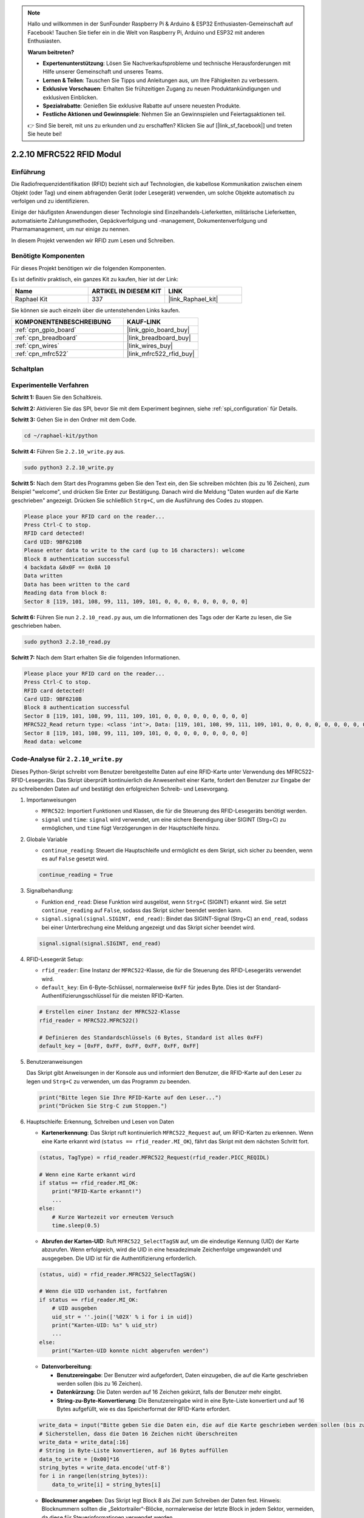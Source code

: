 .. note::

    Hallo und willkommen in der SunFounder Raspberry Pi & Arduino & ESP32 Enthusiasten-Gemeinschaft auf Facebook! Tauchen Sie tiefer ein in die Welt von Raspberry Pi, Arduino und ESP32 mit anderen Enthusiasten.

    **Warum beitreten?**

    - **Expertenunterstützung**: Lösen Sie Nachverkaufsprobleme und technische Herausforderungen mit Hilfe unserer Gemeinschaft und unseres Teams.
    - **Lernen & Teilen**: Tauschen Sie Tipps und Anleitungen aus, um Ihre Fähigkeiten zu verbessern.
    - **Exklusive Vorschauen**: Erhalten Sie frühzeitigen Zugang zu neuen Produktankündigungen und exklusiven Einblicken.
    - **Spezialrabatte**: Genießen Sie exklusive Rabatte auf unsere neuesten Produkte.
    - **Festliche Aktionen und Gewinnspiele**: Nehmen Sie an Gewinnspielen und Feiertagsaktionen teil.

    👉 Sind Sie bereit, mit uns zu erkunden und zu erschaffen? Klicken Sie auf [|link_sf_facebook|] und treten Sie heute bei!

.. _2.2.10_py:

2.2.10 MFRC522 RFID Modul
=========================

Einführung
----------

Die Radiofrequenzidentifikation (RFID) bezieht sich auf Technologien, die
kabellose Kommunikation zwischen einem Objekt (oder Tag) und einem abfragenden
Gerät (oder Lesegerät) verwenden, um solche Objekte automatisch zu verfolgen und zu identifizieren.

Einige der häufigsten Anwendungen dieser Technologie sind Einzelhandels-Lieferketten, 
militärische Lieferketten, automatisierte Zahlungsmethoden, 
Gepäckverfolgung und -management, Dokumentenverfolgung und Pharmamanagement, um nur einige zu nennen.

In diesem Projekt verwenden wir RFID zum Lesen und Schreiben.

Benötigte Komponenten
---------------------

Für dieses Projekt benötigen wir die folgenden Komponenten.

.. image:: ../img/list_2.2.7.png

Es ist definitiv praktisch, ein ganzes Kit zu kaufen, hier ist der Link: 

.. list-table::
    :widths: 20 20 20
    :header-rows: 1

    *   - Name
        - ARTIKEL IN DIESEM KIT
        - LINK
    *   - Raphael Kit
        - 337
        - |link_Raphael_kit|

Sie können sie auch einzeln über die untenstehenden Links kaufen.

.. list-table::
    :widths: 30 20
    :header-rows: 1

    *   - KOMPONENTENBESCHREIBUNG
        - KAUF-LINK

    *   - :ref:`cpn_gpio_board`
        - |link_gpio_board_buy|
    *   - :ref:`cpn_breadboard`
        - |link_breadboard_buy|
    *   - :ref:`cpn_wires`
        - |link_wires_buy|
    *   - :ref:`cpn_mfrc522`
        - |link_mfrc522_rfid_buy|

Schaltplan
----------

.. image:: ../img/image331.png

Experimentelle Verfahren
----------------------------

**Schritt 1:** Bauen Sie den Schaltkreis.

.. image:: ../img/image232.png

**Schritt 2:** Aktivieren Sie das SPI, bevor Sie mit dem Experiment beginnen, siehe :ref:`spi_configuration` für Details. 

**Schritt 3:** Gehen Sie in den Ordner mit dem Code.

.. raw:: html

   <run></run>

.. code-block::

    cd ~/raphael-kit/python

**Schritt 4:** Führen Sie ``2.2.10_write.py`` aus.

.. raw:: html

    <run></run>

.. code-block::

    sudo python3 2.2.10_write.py

**Schritt 5:** Nach dem Start des Programms geben Sie den Text ein, den Sie schreiben möchten (bis zu 16 Zeichen), zum Beispiel "welcome", und drücken Sie Enter zur Bestätigung. Danach wird die Meldung "Daten wurden auf die Karte geschrieben" angezeigt. Drücken Sie schließlich ``Strg+C``, um die Ausführung des Codes zu stoppen.

.. code-block::

    Please place your RFID card on the reader...
    Press Ctrl-C to stop.
    RFID card detected!
    Card UID: 9BF6210B
    Please enter data to write to the card (up to 16 characters): welcome
    Block 8 authentication successful
    4 backdata &0x0F == 0x0A 10
    Data written
    Data has been written to the card
    Reading data from block 8:
    Sector 8 [119, 101, 108, 99, 111, 109, 101, 0, 0, 0, 0, 0, 0, 0, 0, 0]


**Schritt 6:** Führen Sie nun ``2.2.10_read.py`` aus, um die Informationen des Tags oder der Karte zu lesen, die Sie geschrieben haben.

.. raw:: html

    <run></run>

.. code-block::


    sudo python3 2.2.10_read.py

**Schritt 7:** Nach dem Start erhalten Sie die folgenden Informationen.

.. code-block::

    Please place your RFID card on the reader...
    Press Ctrl-C to stop.
    RFID card detected!
    Card UID: 9BF6210B
    Block 8 authentication successful
    Sector 8 [119, 101, 108, 99, 111, 109, 101, 0, 0, 0, 0, 0, 0, 0, 0, 0]
    MFRC522_Read return type: <class 'int'>, Data: [119, 101, 108, 99, 111, 109, 101, 0, 0, 0, 0, 0, 0, 0, 0, 0]
    Sector 8 [119, 101, 108, 99, 111, 109, 101, 0, 0, 0, 0, 0, 0, 0, 0, 0]
    Read data: welcome

Code-Analyse für ``2.2.10_write.py``
---------------------------------------------

Dieses Python-Skript schreibt vom Benutzer bereitgestellte Daten auf eine RFID-Karte unter Verwendung des MFRC522-RFID-Lesegeräts. Das Skript überprüft kontinuierlich die Anwesenheit einer Karte, fordert den Benutzer zur Eingabe der zu schreibenden Daten auf und bestätigt den erfolgreichen Schreib- und Lesevorgang.

#. Importanweisungen

   * ``MFRC522``: Importiert Funktionen und Klassen, die für die Steuerung des RFID-Lesegeräts benötigt werden.
   * ``signal`` und ``time``: ``signal`` wird verwendet, um eine sichere Beendigung über SIGINT (Strg+C) zu ermöglichen, und ``time`` fügt Verzögerungen in der Hauptschleife hinzu.

#. Globale Variable

   * ``continue_reading``: Steuert die Hauptschleife und ermöglicht es dem Skript, sich sicher zu beenden, wenn es auf ``False`` gesetzt wird.

   .. code-block:: python

        continue_reading = True

#. Signalbehandlung:

   * Funktion ``end_read``: Diese Funktion wird ausgelöst, wenn ``Strg+C`` (SIGINT) erkannt wird. Sie setzt ``continue_reading`` auf ``False``, sodass das Skript sicher beendet werden kann.
   * ``signal.signal(signal.SIGINT, end_read)``: Bindet das SIGINT-Signal (Strg+C) an ``end_read``, sodass bei einer Unterbrechung eine Meldung angezeigt und das Skript sicher beendet wird.

   .. code-block:: python

        signal.signal(signal.SIGINT, end_read)

#. RFID-Lesegerät Setup:

   * ``rfid_reader``: Eine Instanz der ``MFRC522``-Klasse, die für die Steuerung des RFID-Lesegeräts verwendet wird.
   * ``default_key``: Ein 6-Byte-Schlüssel, normalerweise ``0xFF`` für jedes Byte. Dies ist der Standard-Authentifizierungsschlüssel für die meisten RFID-Karten.

   .. code-block:: python

        # Erstellen einer Instanz der MFRC522-Klasse
        rfid_reader = MFRC522.MFRC522()

        # Definieren des Standardschlüssels (6 Bytes, Standard ist alles 0xFF)
        default_key = [0xFF, 0xFF, 0xFF, 0xFF, 0xFF, 0xFF]

#. Benutzeranweisungen

   Das Skript gibt Anweisungen in der Konsole aus und informiert den Benutzer, die RFID-Karte auf den Leser zu legen und ``Strg+C`` zu verwenden, um das Programm zu beenden.

   .. code-block:: python

        print("Bitte legen Sie Ihre RFID-Karte auf den Leser...")
        print("Drücken Sie Strg-C zum Stoppen.")

#. Hauptschleife: Erkennung, Schreiben und Lesen von Daten

   * **Kartenerkennung**: Das Skript ruft kontinuierlich ``MFRC522_Request`` auf, um RFID-Karten zu erkennen. Wenn eine Karte erkannt wird (``status == rfid_reader.MI_OK``), fährt das Skript mit dem nächsten Schritt fort.

   .. code-block:: python

        (status, TagType) = rfid_reader.MFRC522_Request(rfid_reader.PICC_REQIDL)

        # Wenn eine Karte erkannt wird
        if status == rfid_reader.MI_OK:
            print("RFID-Karte erkannt!")
            ...
        else:
            # Kurze Wartezeit vor erneutem Versuch
            time.sleep(0.5)

   * **Abrufen der Karten-UID**: Ruft ``MFRC522_SelectTagSN`` auf, um die eindeutige Kennung (UID) der Karte abzurufen. Wenn erfolgreich, wird die UID in eine hexadezimale Zeichenfolge umgewandelt und ausgegeben. Die UID ist für die Authentifizierung erforderlich.

   .. code-block:: python

        (status, uid) = rfid_reader.MFRC522_SelectTagSN()

        # Wenn die UID vorhanden ist, fortfahren
        if status == rfid_reader.MI_OK:
            # UID ausgeben
            uid_str = ''.join(['%02X' % i for i in uid])
            print("Karten-UID: %s" % uid_str)
            ...
        else:
            print("Karten-UID konnte nicht abgerufen werden")

   * **Datenvorbereitung**:

     * **Benutzereingabe**: Der Benutzer wird aufgefordert, Daten einzugeben, die auf die Karte geschrieben werden sollen (bis zu 16 Zeichen).
     * **Datenkürzung**: Die Daten werden auf 16 Zeichen gekürzt, falls der Benutzer mehr eingibt.
     * **String-zu-Byte-Konvertierung**: Die Benutzereingabe wird in eine Byte-Liste konvertiert und auf 16 Bytes aufgefüllt, wie es das Speicherformat der RFID-Karte erfordert.

   .. code-block:: python

        write_data = input("Bitte geben Sie die Daten ein, die auf die Karte geschrieben werden sollen (bis zu 16 Zeichen): ")
        # Sicherstellen, dass die Daten 16 Zeichen nicht überschreiten
        write_data = write_data[:16]
        # String in Byte-Liste konvertieren, auf 16 Bytes auffüllen
        data_to_write = [0x00]*16
        string_bytes = write_data.encode('utf-8')
        for i in range(len(string_bytes)):
            data_to_write[i] = string_bytes[i]

   * **Blocknummer angeben**: Das Skript legt Block 8 als Ziel zum Schreiben der Daten fest. Hinweis: Blocknummern sollten die „Sektortrailer“-Blöcke, normalerweise der letzte Block in jedem Sektor, vermeiden, da diese für Steuerinformationen verwendet werden.

   .. code-block:: python

        block_num = 8  # Zum Beispiel Block 8


   * **Karten-Authentifizierung**: ``MFRC522_Auth`` authentifiziert den angegebenen Block mit dem Standard-Schlüssel und der UID. Bei erfolgreicher Authentifizierung wird der Schreibvorgang fortgesetzt. Andernfalls wird eine Fehlermeldung ausgegeben und die Verschlüsselung beendet.

   .. code-block:: python

        status = rfid_reader.MFRC522_Auth(rfid_reader.PICC_AUTHENT1A, block_num, default_key, uid)

        if status == rfid_reader.MI_OK:
            print("Authentifizierung von Block %d erfolgreich" % block_num)
            ...
        else:
            print("Authentifizierung fehlgeschlagen")
            rfid_reader.MFRC522_StopCrypto1()

   * **Daten auf die Karte schreiben**: ``MFRC522_Write`` schreibt die vorbereiteten Daten auf den angegebenen Block der RFID-Karte. Nach dem Schreiben bestätigt eine Nachricht den erfolgreichen Schreibvorgang.

   .. code-block:: python
                
        rfid_reader.MFRC522_Write(block_num, data_to_write)
        print("Daten wurden auf die Karte geschrieben")


   * **Daten zurücklesen**: Um den Schreibvorgang zu überprüfen, liest das Skript die Daten aus demselben Block mit ``MFRC522_Read``. Die zurückgelesenen Daten werden ausgegeben, damit der Benutzer die Daten überprüfen kann.

   .. code-block:: python

        print("Daten aus Block %d lesen:" % block_num)
        rfid_reader.MFRC522_Read(block_num)

   * **Verschlüsselung beenden**: ``MFRC522_StopCrypto1`` beendet den Verschlüsselungsprozess nach Abschluss der Vorgänge. Dieser Schritt ist notwendig, um den Kommunikationsstatus der Karte zurückzusetzen.

   .. code-block:: python

        # Verschlüsselung beenden
        rfid_reader.MFRC522_StopCrypto1()

   * **Schleife beenden**: Nach dem Schreiben und Überprüfen der Daten wird ``continue_reading`` auf ``False`` gesetzt, um die Schleife zu beenden und das Skript zu stoppen.

                continue_reading = False

**Wichtige Punkte**

   * **Sichere Beendigung**: Das Skript erfasst SIGINT (Strg+C), um sicher zu beenden und eine Nachricht anzuzeigen. Dies ermöglicht es, dass alle laufenden Vorgänge abgeschlossen werden, bevor das Skript beendet wird.
   * **Benutzerinteraktion**: Fordert den Benutzer zur Eingabe auf, sodass die Daten bei jedem Schreibvorgang individuell angepasst werden können.
   * **Authentifizierung**: Sichert den Zugriff auf den angegebenen Block und behandelt Authentifizierungsfehler auf sichere Weise.
   * **Datenformatierung**: Konvertiert Zeichenfolgendaten in ein Byte-Listenformat, das mit der Speicherstruktur der Karte kompatibel ist, und fügt bei Bedarf Auffüllbytes hinzu.
   * **Überprüfung**: Liest Daten von der Karte zurück, um einen erfolgreichen Schreibvorgang zu bestätigen, was die Zuverlässigkeit erhöht.
   * **Modularität**: Das Skript ist gut strukturiert mit klaren Funktionen zur Erkennung, zum Schreiben und zum Lesen, was das Verständnis und die Wartung erleichtert.

Dieses Skript eignet sich für Anwendungen, die Lese- und Schreibfunktionen mit RFID-Karten erfordern, wie z. B. Zugangskontrolle oder Benutzeridentifikation.

Code Explanation for ``2.2.10_read.py``
-----------------------------------------------

This Python script uses an **RFID reader (MFRC522)** to read data from RFID cards. The script is structured to continuously check for cards, retrieve their data, and gracefully handle exit requests using signal handling.

#. Import Statements:

   * ``MFRC522``: This module provides methods to interact with the MFRC522 RFID reader.
   * ``signal`` and ``time``: Used to handle script termination (e.g., ``Ctrl+C``) and control the timing of certain operations.

#. Global Variables:

   * ``continue_reading``: A boolean flag that controls the main reading loop, allowing the script to stop gracefully when ``Ctrl+C`` is pressed.

   .. code-block:: python

        continue_reading = True

#. Signal Handling:

   * ``end_read`` function: This function is triggered when ``Ctrl+C`` (SIGINT) is detected. It sets ``continue_reading`` to ``False``, allowing the script to exit gracefully. 
   * ``signal.signal(signal.SIGINT, end_read)``: Binds the SIGINT signal (Ctrl+C) to ``end_read``, so when interrupted, the script will display a message and terminate gracefully.

   .. code-block:: python

        signal.signal(signal.SIGINT, end_read)

#. RFID Reader Setup:

   * ``rfid_reader``: An instance of the ``MFRC522`` class, used to control RFID reader operations.
   * ``default_key``: A 6-byte list, typically ``0xFF`` for each byte. This is the default authentication key for most RFID cards.
   * ``block_num``: Specifies the block number to be read from the RFID card, here set to block ``8``. The block number must match the one used when writing data to the card.

   .. code-block:: python

        # Create an instance of the MFRC522 class
        rfid_reader = MFRC522.MFRC522()

        # Define the default key (6 bytes, default is all 0xFF)
        default_key = [0xFF, 0xFF, 0xFF, 0xFF, 0xFF, 0xFF]

        # Define the block number to read (must match the block used during writing)
        block_num = 8  # For example, block 8

#. User Instructions

   The script prints instructions to the console, informing the user to place their RFID card on the reader and use ``Ctrl+C`` to exit.

   .. code-block:: python

        print("Please place your RFID card on the reader...")
        print("Press Ctrl-C to stop.")

#. Main Loop: RFID Card Detection and Data Reading.

   * **Scanning for Cards**: The main loop continuously calls ``MFRC522_Request`` to scan for RFID cards. If a card is detected, it proceeds to the next steps.
   
     .. code-block:: python

        (status, TagType) = rfid_reader.MFRC522_Request(rfid_reader.PICC_REQIDL)

        if status == rfid_reader.MI_OK:
            print("RFID card detected!")
            ...
        else:
            # If no card is detected, wait for a short period before retrying
            time.sleep(0.5)

   * **Retrieving Card UID**: Uses ``MFRC522_SelectTagSN`` to retrieve the card's unique identifier (UID). If successful, it converts the UID to a hexadecimal string and prints it. This UID is necessary for authenticating the card.

     .. code-block:: python
        
        (status, uid) = rfid_reader.MFRC522_SelectTagSN()

        # If UID was successfully retrieved, proceed
        if status == rfid_reader.MI_OK:
            # Convert UID list to a hexadecimal string
            uid_str = ''.join(['%02X' % i for i in uid])
            print("Card UID: %s" % uid_str)
            ...
        else:
            print("Unable to get card UID")

   * **Authenticating the Card**: ``MFRC522_Auth`` authenticates access to the specified block using the default key and the card's UID. If authentication succeeds, the script moves to reading data from the block.

     .. code-block:: python

        status = rfid_reader.MFRC522_Auth(rfid_reader.PICC_AUTHENT1A, block_num, default_key, uid)

        if status == rfid_reader.MI_OK:
            print("Block %d authentication successful" % block_num)
            ...
        else:
            print("Authentication failed, status code: %s" % status)
            rfid_reader.MFRC522_StopCrypto1()
    
   * **Reading Data**:
     
     * ``MFRC522_Read`` reads data from the specified block.
     * ``data``: This variable contains the block's raw data if the read operation is successful.
     * The script converts each byte in ``data`` to characters and removes any padding null bytes (``\x00``). The processed data is then printed.
     
     .. code-block:: python

        read_status, data = rfid_reader.MFRC522_Read(block_num)
        print(f"MFRC522_Read return type: {type(read_status)}, Data: {data}")

        if read_status == rfid_reader.MI_OK and data:
            print(f"Sector {block_num} {data}")
            # Convert byte data to string and remove any padding null bytes
            read_data = ''.join([chr(byte) for byte in data]).rstrip('\x00')
            print("Read data: %s" % read_data)
        else:
            print("Data read failed, status code: %s" % read_status)

   * ``MFRC522_StopCrypto1`` is called to stop encryption and reset card communication.

     .. code-block:: python

        # Stop encryption on the card
        rfid_reader.MFRC522_StopCrypto1()

   * **Waiting between Reads**: If no card is detected, the loop pauses for 0.5 seconds before retrying.

     .. code-block:: python

        else:
            # If no card is detected, wait for a short period before retrying
            time.sleep(0.5)

**Key Points**

* **Graceful Exit**: The script captures the ``SIGINT`` signal for graceful termination, allowing the RFID reader to complete any ongoing operations.
* **Block and UID Management**: Uses block and UID as key components in reading data from an RFID card, with proper handling of authentication and read errors.
* **Modular Design**: The use of dedicated functions from the ``MFRC522`` module makes the script readable and modular, simplifying RFID operations like authentication and data reading.

Phenomenon Picture
------------------

.. image:: ../img/image233.jpeg